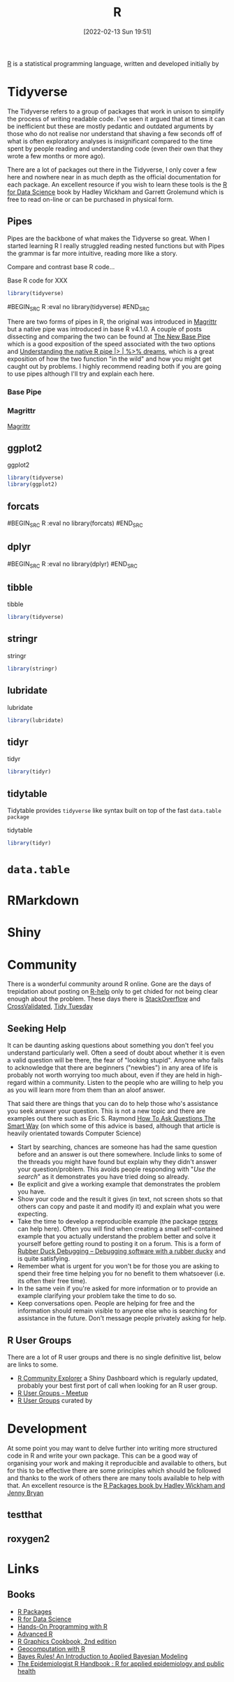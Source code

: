:PROPERTIES:
:ID:       de9a18a7-b4ef-4a9f-ac99-68f3c76488e5
:END:
#+TITLE: R
#+DATE: [2022-02-13 Sun 19:51]
#+FILETAGS: :r:programming:statistics:

[[https://www.r-project.org][R]] is a statistical programming language, written and developed initially by

* Tidyverse
:PROPERTIES:
:ID:       b4510762-8409-4e5e-8ee8-c27574977772
:END:

The Tidyverse refers to a group of packages that work in unison to simplify the process of writing readable code. I've
seen it argued that at times it can be inefficient but these are mostly pedantic and outdated arguments by those who do
not realise nor understand that shaving a few seconds off of what is often exploratory analyses is insignificant
compared to the time spent by people reading and understanding code (even their own that they wrote a few months or more
ago).

There are a lot of packages out there in the Tidyverse, I only cover a few here and nowhere near in as much depth as the
official documentation for each package. An excellent resource if you wish to learn these tools is the [[https://r4ds.had.co.nz/][R for Data
Science]] book by Hadley Wickham and Garrett Grolemund which is free to read on-line or can be purchased in physical form.

** Pipes
:PROPERTIES:
:ID:       a7d25501-fa12-4f13-bbf0-154d850209eb
:END:
Pipes are the backbone of what makes the Tidyverse so great. When I started learning R I really struggled reading nested
functions but with Pipes the grammar is far more intuitive, reading more like a story.

Compare and contrast base R code...

#+NAME: tidyverse-pipes-base-r
#+CAPTION: Base R code for XXX
#+BEGIN_SRC R :eval no
  library(tidyverse)
#+END_SRC

#+NAME: tidyverse-pipes-tidyverse
#+CAPTION: Tidyverse R code for XXX
#BEGIN_SRC R :eval no
  library(tidyverse)
#END_SRC

There are two forms of pipes in R, the original was introduced in [[https://magrittr.tidyverse.org/][Magrittr]] but a native pipe was introduced in base R
v4.1.0. A couple of posts dissecting and comparing the two can be found at [[https://michaelbarrowman.co.uk/post/the-new-base-pipe/][The New Base Pipe]] which is a good exposition
of the speed associated with the two options and [[https://ivelasq.rbind.io/blog/understanding-the-r-pipe/][Understanding the native R pipe |> | %>% dreams]], which is a great
exposition of how the two function "in the wild" and how you might get caught out by problems. I highly recommend
reading both if you are going to use pipes although I'll try and explain each here.
*** Base Pipe
:PROPERTIES:
:ID:       4d45f3f8-61ef-4375-bb27-351c8419635e
:END:
*** Magrittr
:PROPERTIES:
:ID:       bd93d909-8cb4-4c27-8db2-66df0ca9567f
:END:
[[https://magrittr.tidyverse.org/][Magrittr]]
** ggplot2
:PROPERTIES:
:ID:       85c00373-f18d-4c82-939c-f5a1c2770890
:END:


#+NAME: tidyverse-ggplot2
#+CAPTION: ggplot2
#+BEGIN_SRC R :eval no
  library(tidyverse)
  library(ggplot2)
#+END_SRC

** forcats
:PROPERTIES:
:ID:       e0e5c206-28fb-4c18-b376-4c04a09222ea
:END:

#+NAME: tidyverse-forcats
#+CAPTION: forcats
#BEGIN_SRC R :eval no
  library(forcats)
#END_SRC

** dplyr
:PROPERTIES:
:ID:       78504ff1-a3cd-4f64-a515-ffa2ab6ac36c
:END:

#+NAME: tidyverse-dplyr
#+CAPTION: dplyr
#BEGIN_SRC R :eval no
  library(dplyr)
#END_SRC

** tibble
:PROPERTIES:
:ID:       c8693079-9cc9-457a-ab83-16be852963b1
:END:

#+NAME: tidyverse-tibble
#+CAPTION: tibble
#+BEGIN_SRC R :eval no
  library(tidyverse)
#+END_SRC

** stringr
:PROPERTIES:
:ID:       1eeb28cd-e80f-43b5-ab4b-7b063c1df73d
:END:

#+NAME: tidyverse-stringt
#+CAPTION: stringr
#+BEGIN_SRC R :eval no
  library(stringr)
#+END_SRC

** lubridate
:PROPERTIES:
:ID:       4cde3c5d-8868-4d4e-ba55-172aa93822f1
:END:

#+NAME: tidyverse-lubridate
#+CAPTION: lubridate
#+BEGIN_SRC R :eval no
  library(lubridate)
#+END_SRC

** tidyr
:PROPERTIES:
:ID:       14fb5f71-1230-4350-8d26-85f58120545c
:END:

#+NAME: tidyverse-tidyr
#+CAPTION: tidyr
#+BEGIN_SRC R :eval no
      library(tidyr)
#+END_SRC

** tidytable
   :PROPERTIES:
   :ID:       00e28ab9-3ae3-481b-99ca-7cc143481437
   :END:

Tidytable provides ~tidyverse~ like syntax built on top of the fast ~data.table package~
#+NAME: tidyverse-tidyr
#+CAPTION: tidytable
#+BEGIN_SRC R :eval no
      library(tidyr)
#+END_SRC

* ~data.table~
  :PROPERTIES:
  :ID:       af60974e-e132-48d0-a1ad-8137ee50f4b9
  :END:

* RMarkdown
:PROPERTIES:
:ID:       1db6158d-cb5d-4b73-b926-95e9c09f878b
:END:
* Shiny
:PROPERTIES:
:ID:       35414407-8fca-420e-a097-aed71e25bbd4
:END:


* Community
:PROPERTIES:
:TITLE: R community
:ID:       e7011db4-16fc-4cde-bb81-4d172cb0db14
:END:

There is a wonderful community around R online. Gone are the days of trepidation about posting on [[https://stat.ethz.ch/mailman/listinfo/r-help][R-help]] only to get
chided for not being clear enough about the problem. These days there is [[https://stackoverflow.com/questions/tagged/r][StackOverflow]] and [[https://stats.stackexchange.com/][CrossValidated]], [[https://www.tidytuesday.com/][Tidy Tuesday]]

** Seeking Help
:PROPERTIES:
:ID:       bbe26fc4-9c87-477b-ab93-eeec4449bc4b
:END:

It can be daunting asking questions about something you don't feel you understand particularly well. Often a seed of
doubt about whether it is even a valid question will be there, the fear of "looking stupid". Anyone who fails to
acknowledge that there are beginners ("newbies") in any area of life is probably not worth worrying too much about, even
if they are held in high-regard within a community. Listen to the people who are willing to help you as you will learn
more from them than an aloof answer.

That said there are things that you can do to help those who's assistance you seek answer your question. This is not a
new topic and there are examples out there such as Eric S. Raymond [[http://www.catb.org/esr/faqs/smart-questions.html][How To Ask Questions The Smart Way]] (on which some of
this advice is based, although that article is heavily orientated towards Computer Science)

+ Start by searching, chances are someone has had the same question before and an answer is out there somewhere. Include
  links to some of the threads you might have found but explain why they didn't answer your question/problem. This
  avoids people responding with "/Use the search/" as it demonstrates you have tried doing so already.
+ Be explicit and give a working example that demonstrates the problem you have.
+ Show your code and the result it gives (in text, not screen shots so that others can copy and paste it and modify it)
  and explain what you were expecting.
+ Take the time to develop a reproducible example (the package [[https://reprex.tidyverse.org/][reprex]] can help here). Often you will find when creating
  a small self-contained example that you actually understand the problem better and solve it yourself before getting
  round to posting it on a forum. This is a form of [[https://rubberduckdebugging.com/][Rubber Duck Debugging – Debugging software with a rubber ducky]] and
  is quite satisfying.
+ Remember what is urgent for you won't be for those you are asking to spend their free time helping you for no benefit
  to them whatsoever (i.e. its often their free time).
+ In the same vein if you're asked for more information or to provide an example clarifying your problem take the time
  to do so.
+ Keep conversations open. People are helping for free and the information should remain visible to anyone else who is
  searching for assistance in the future. Don't message people privately asking for help.

** R User Groups
:PROPERTIES:
:ID:       d76ffaee-8e40-4d36-a901-80401a4cc836
:END:

There are a lot of R user groups and there is no single definitive list, below are links to some.

+ [[https://benubah.github.io/r-community-explorer/rugs.html][R Community Explorer]] a Shiny Dashboard which is regularly updated, probably your best first port of call when looking
  for an R user group.
+ [[https://www.meetup.com/pro/r-user-groups/][R User Groups - Meetup]]
+ [[https://jumpingrivers.github.io/meetingsR/r-user-groups.html][R User Groups]] curated by
* Development
:PROPERTIES:
:ID:       61a19339-e706-4f93-b98c-f5b336d0f280
:END:
At some point you may want to delve further into writing more structured code in R and write your own package. This can
be a good way of organising your work and making it reproducible and available to others, but for this to be effective
there are some principles which should be followed and thanks to the work of others there are many tools available to
help with that. An excellent resource is the [[https://r-pkgs.org/][R Packages book by Hadley Wickham and Jenny Bryan]]

** testthat
:PROPERTIES:
:ID:       206d377a-f739-4cb9-afa7-8f3956ca2e38
:END:
** roxygen2
:PROPERTIES:
:ID:       02920384-18c3-4e27-8a63-29a693ab16d0
:END:

* Links
** Books
+ [[https://r-pkgs.org/][R Packages]]
+ [[https://r4ds.had.co.nz/][R for Data Science]]
+ [[https://rstudio-education.github.io/hopr/][Hands-On Programming with R]]
+ [[https://adv-r.hadley.nz/][Advanced R]]
+ [[https://r-graphics.org/][R Graphics Cookbook, 2nd edition]]
+ [[https://geocompr.robinlovelace.net/][Geocomputation with R]]
+ [[https://www.bayesrulesbook.com/][Bayes Rules! An Introduction to Applied Bayesian Modeling]]
+ [[https://epirhandbook.com/en/][The Epidemiologist R Handbook : R for applied epidemiology and public health]]
